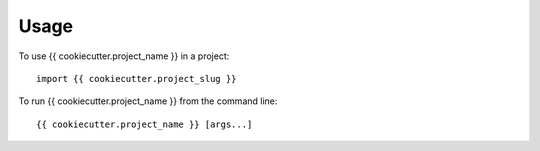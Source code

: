 =====
Usage
=====

To use {{ cookiecutter.project_name }} in a project::

    import {{ cookiecutter.project_slug }}

To run {{ cookiecutter.project_name }} from the command line::

    {{ cookiecutter.project_name }} [args...]
